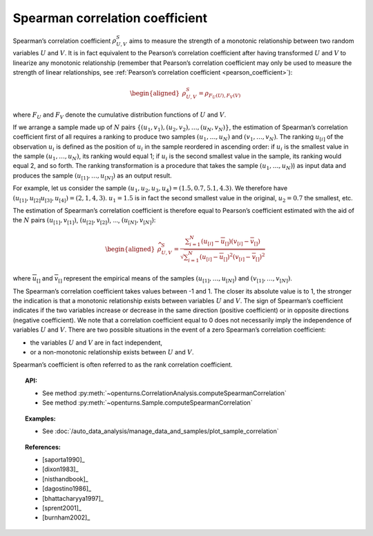 .. _spearman_coefficient:

Spearman correlation coefficient
--------------------------------

Spearman’s correlation coefficient :math:`\rho^S_{U,V}` aims to
measure the strength of a monotonic relationship between two random
variables :math:`U` and :math:`V`. It is in fact equivalent to the
Pearson’s correlation coefficient after having transformed :math:`U` and
:math:`V` to linearize any monotonic relationship (remember that
Pearson’s correlation coefficient may only be used to measure the
strength of linear relationships, see :ref:`Pearson’s correlation coefficient <pearson_coefficient>`):

.. math::

   \begin{aligned}
       \rho^S_{U,V} = \rho_{F_U(U),F_V(V)}
     \end{aligned}

where :math:`F_U` and :math:`F_V` denote the cumulative distribution
functions of :math:`U` and :math:`V`.

If we arrange a sample made up of :math:`N` pairs
:math:`\left\{ (u_1,v_1),(u_2,v_2),\ldots,(u_N,v_N) \right\}`, the
estimation of Spearman’s correlation coefficient first of all requires a
ranking to produce two samples :math:`(u_1,\ldots,u_N)` and
:math:`(v_1,\ldots,v_N)`. The ranking :math:`u_{[i]}` of the observation
:math:`u_i` is defined as the position of :math:`u_i` in the sample
reordered in ascending order: if :math:`u_i` is the smallest value in
the sample :math:`(u_1,\ldots,u_N)`, its ranking would equal 1; if
:math:`u_i` is the second smallest value in the sample, its ranking
would equal 2, and so forth. The ranking transformation is a procedure
that takes the sample :math:`(u_1,\ldots,u_N)`) as input data and
produces the sample :math:`(u_{[1]},\ldots,u_{[N]})` as an output
result.

For example, let us consider the sample
:math:`(u_1,u_2,u_3,u_4) = (1.5,0.7,5.1,4.3)`. We therefore have
:math:`(u_{[1]},u_{[2]}u_{[3]},u_{[4]}) = (2,1,4,3)`. :math:`u_1 = 1.5`
is in fact the second smallest value in the original, :math:`u_2 = 0.7`
the smallest, etc.

The estimation of Spearman’s correlation coefficient is therefore equal
to Pearson’s coefficient estimated with the aid of the :math:`N` pairs
:math:`(u_{[1]},v_{[1]})`, :math:`(u_{[2]},v_{[2]})`, …,
:math:`(u_{[N]},v_{[N]})`:

.. math::

   \begin{aligned}
       \widehat{\rho}^S_{U,V} = \frac{ \displaystyle \sum_{i=1}^N \left( u_{[i]} - \overline{u}_{[]} \right) \left( v_{[i]} - \overline{v}_{[]} \right) }{ \sqrt{\displaystyle \sum_{i=1}^N \left( u_{[i]} - \overline{u}_{[]} \right)^2 \left( v_{[i]} - \overline{v}_{[]} \right)^2} }
     \end{aligned}

where :math:`\overline{u}_{[]}` and :math:`\overline{v}_{[]}` represent
the empirical means of the samples :math:`(u_{[1]},\ldots,u_{[N]})` and
:math:`(v_{[1]},\ldots,v_{[N]})`.

The Spearman’s correlation coefficient takes values between -1 and 1.
The closer its absolute value is to 1, the stronger the indication is
that a monotonic relationship exists between variables :math:`U` and
:math:`V`. The sign of Spearman’s coefficient indicates if the two
variables increase or decrease in the same direction (positive
coefficient) or in opposite directions (negative coefficient). We note
that a correlation coefficient equal to 0 does not necessarily imply the
independence of variables :math:`U` and :math:`V`. There are two
possible situations in the event of a zero Spearman’s correlation
coefficient:

-  the variables :math:`U` and :math:`V` are in fact independent,

-  or a non-monotonic relationship exists between :math:`U` and
   :math:`V`.

.. plot::

    import openturns as ot
    from openturns.viewer import View

    N = 20
    ot.RandomGenerator.SetSeed(10)
    x = ot.Uniform(0.0, 10.0).getSample(N)
    f = ot.SymbolicFunction(['x'], ['x^2'])
    y = f(x) + ot.Normal(0.0, 5.0).getSample(N)
    graph = f.draw(0.0, 10.0)
    graph.setTitle('There is a monotonic relationship between U and V:\nSpearman\'s coefficient is a relevant measure of dependency...')
    graph.setXTitle('u')
    graph.setYTitle('v')
    cloud = ot.Cloud(x, y)
    cloud.setPointStyle('circle')
    cloud.setColor('orange')
    graph.add(cloud)
    View(graph)

.. plot::

    import openturns as ot
    from openturns.viewer import View

    N = 20
    ot.RandomGenerator.SetSeed(10)
    x = ot.Uniform(0.0, 10.0).getSample(N)
    f = ot.SymbolicFunction(['x'], ['5*x+10'])
    y = f(x) + ot.Normal(0.0, 5.0).getSample(N)
    graph = f.draw(0.0, 10.0)
    graph.setTitle('... because the rank transformation turns any monotonic trend\ninto a linear relation for which Pearson\'s correlation is relevant')
    graph.setXTitle('u')
    graph.setYTitle('v')
    cloud = ot.Cloud(x, y)
    cloud.setPointStyle('circle')
    cloud.setColor('orange')
    graph.add(cloud)
    View(graph)

.. plot::

    import openturns as ot
    from openturns.viewer import View

    N = 20
    ot.RandomGenerator.SetSeed(10)
    x = ot.Uniform(0.0, 10.0).getSample(N)
    f = ot.SymbolicFunction(['x'], ['5'])
    y = ot.Uniform(0.0, 10.0).getSample(N)
    graph = f.draw(0.0, 10.0)
    graph.setTitle('nSpearman\'s coefficient estimate is close to zero\nbecause U and V are independent')
    graph.setXTitle('u')
    graph.setYTitle('v')
    cloud = ot.Cloud(x, y)
    cloud.setPointStyle('circle')
    cloud.setColor('orange')
    graph.add(cloud)
    View(graph)

.. plot::

    import openturns as ot
    from openturns.viewer import View

    N = 20
    ot.RandomGenerator.SetSeed(10)
    x = ot.Uniform(0.0, 10.0).getSample(N)
    f = ot.SymbolicFunction(['x'], ['30*sin(x)'])
    y = f(x) + ot.Normal(0.0, 5.0).getSample(N)
    graph = f.draw(0.0, 10.0)
    graph.setTitle('Spearman\'s coefficient estimate is quite close to zero\neven though U and V are not independent')
    graph.setXTitle('u')
    graph.setYTitle('v')
    cloud = ot.Cloud(x, y)
    cloud.setPointStyle('circle')
    cloud.setColor('orange')
    graph.add(cloud)
    View(graph)

Spearman’s coefficient is often referred to as the rank correlation
coefficient.


.. topic:: API:

    - See method :py:meth:`~openturns.CorrelationAnalysis.computeSpearmanCorrelation`
    - See method :py:meth:`~openturns.Sample.computeSpearmanCorrelation`

.. topic:: Examples:

    - See :doc:`/auto_data_analysis/manage_data_and_samples/plot_sample_correlation`

.. topic:: References:

    - [saporta1990]_
    - [dixon1983]_
    - [nisthandbook]_
    - [dagostino1986]_
    - [bhattacharyya1997]_
    - [sprent2001]_
    - [burnham2002]_

